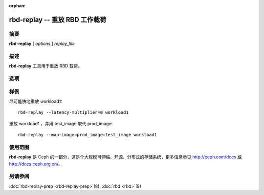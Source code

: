 :orphan:

=================================
 rbd-replay -- 重放 RBD 工作载荷
=================================

.. program:: rbd-replay

摘要
====

| **rbd-replay** [ *options* ] *replay_file*


描述
====

**rbd-replay** 工具用于重放 RBD 载荷。


选项
====

.. option:: -c ceph.conf, --conf ceph.conf

   使用 ceph.conf 配置文件，而不是用默认的 /etc/ceph/ceph.conf 来确\
   定启动时需要的 monitor 地址。

.. option:: -p pool, --pool pool

   与指定存储池交互，默认为 'rbd' 。

.. option:: --latency-multiplier

   请求间的延时倍数，默认为 1 。

.. option:: --read-only

   只重放非破坏性的请求。

.. option:: --map-image rule

   增加一条规则把跟踪文件中的映像名映射为重放集群中的映像名。规则 \
   image1@snap1=image2@snap2 将把 image1 的快照 snap1 映射为 image2 的快照 \
   snap2 。

.. option:: --dump-perf-counters

   **实验功能**
   关闭映像前先把性能计数器转储到标准输出。如果关闭了多个映像或者同一映像被\
   打开、关闭多次，那么性能计数器就可能转储多次。性能计数器及其含义可能因版\
   本而不同。


样例
====

尽可能快地重放 workload1::

       rbd-replay --latency-multiplier=0 workload1

重放 workload1 ，并用 test_image 取代 prod_image::

       rbd-replay --map-image=prod_image=test_image workload1


使用范围
========

**rbd-replay** 是 Ceph 的一部分，这是个大规模可伸缩、开源、分布式的\
存储系统，更多信息参见 http://ceph.com/docs 或 http://docs.ceph.org.cn/。


另请参阅
========

:doc:`rbd-replay-prep <rbd-replay-prep>`\(8),
:doc:`rbd <rbd>`\(8)
